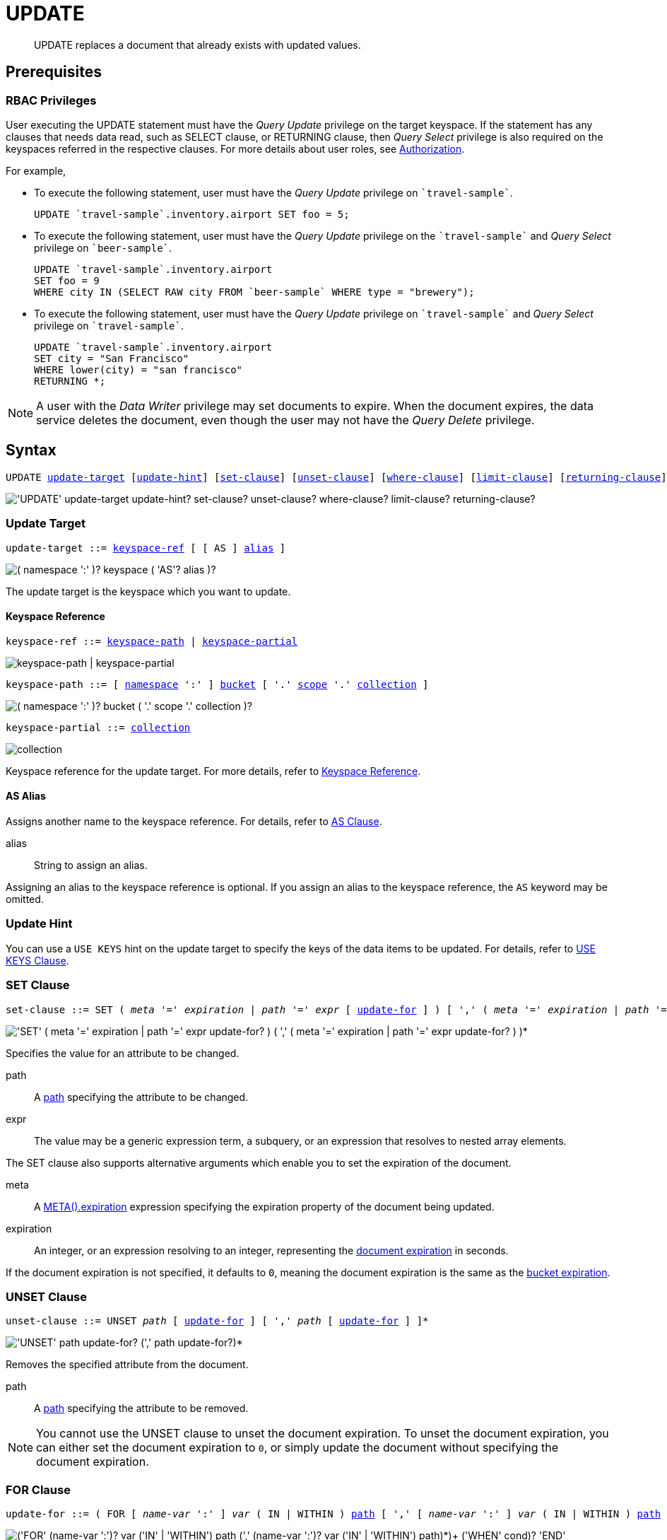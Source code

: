 = UPDATE
:page-topic-type: concept
:imagesdir: ../../assets/images

:authorization-overview: xref:learn:security/authorization-overview.adoc
:bucket-expiration: xref:learn:buckets-memory-and-storage/expiration.adoc
:logical-hierarchy: xref:n1ql-intro/sysinfo.adoc#logical-hierarchy
:document-expiration: xref:3.0@java-sdk:howtos:kv-operations.adoc#document-expiration
:meta: xref:n1ql-language-reference/metafun.adoc#meta
:returning-clause: xref:n1ql-language-reference/insert.adoc#returning-clause
:use-keys-clause: xref:n1ql-language-reference/hints.adoc#use-keys-clause

:from: xref:n1ql-language-reference/from.adoc
:from-keyspace-ref: {from}#from-keyspace-ref
:as-clause: {from}#section_ax5_2nx_1db

[abstract]
UPDATE replaces a document that already exists with updated values.

== Prerequisites

=== RBAC Privileges

User executing the UPDATE statement must have the _Query Update_ privilege on the target keyspace.
If the statement has any clauses that needs data read, such as SELECT clause, or RETURNING clause, then _Query Select_ privilege is also required on the keyspaces referred in the respective clauses.
For more details about user roles, see
{authorization-overview}[Authorization].

For example,

* To execute the following statement, user must have the _Query Update_ privilege on `pass:c[`travel-sample`]`.
+
[source,n1ql]
----
UPDATE `travel-sample`.inventory.airport SET foo = 5;
----

* To execute the following statement, user must have the _Query Update_ privilege on the `pass:c[`travel-sample`]` and _Query Select_ privilege on `pass:c[`beer-sample`]`.
+
[source,n1ql]
----
UPDATE `travel-sample`.inventory.airport
SET foo = 9
WHERE city IN (SELECT RAW city FROM `beer-sample` WHERE type = "brewery");
----

* To execute the following statement, user must have the _Query Update_ privilege on `pass:c[`travel-sample`]` and _Query Select_ privilege on `pass:c[`travel-sample`]`.
+
[source,n1ql]
----
UPDATE `travel-sample`.inventory.airport
SET city = "San Francisco"
WHERE lower(city) = "san francisco"
RETURNING *;
----

[NOTE]
A user with the _Data Writer_ privilege may set documents to expire.
When the document expires, the data service deletes the document, even though the user may not have the _Query Delete_ privilege.

== Syntax

[subs="normal"]
----
UPDATE <<update-target,update-target>> [<<update-hint,update-hint>>] [<<set-clause,set-clause>>] [<<unset-clause,unset-clause>>] [<<where-clause,where-clause>>] [<<limit-clause,limit-clause>>] [<<returning-clause,returning-clause>>]
----

image::n1ql-language-reference/update.png["'UPDATE' update-target update-hint? set-clause? unset-clause? where-clause? limit-clause? returning-clause?"]

[[update-target]]
=== Update Target

[subs="normal"]
----
update-target ::= <<keyspace-ref,keyspace-ref>> [ [ AS ] <<update-alias,alias>> ]
----

image::n1ql-language-reference/merge-source-keyspace.png["( namespace ':' )? keyspace ( 'AS'? alias )?"]

The update target is the keyspace which you want to update.

[[keyspace-ref]]
==== Keyspace Reference

[subs="normal"]
----
keyspace-ref ::= <<keyspace-path>> | <<keyspace-partial>>
----

image::n1ql-language-reference/keyspace-ref.png["keyspace-path | keyspace-partial"]

[#keyspace-path,reftext="keyspace-path",subs="normal"]
----
keyspace-path ::= [ {logical-hierarchy}[namespace] ':' ] {logical-hierarchy}[bucket] [ '.' {logical-hierarchy}[scope] '.' {logical-hierarchy}[collection] ]
----

image::n1ql-language-reference/keyspace-path.png["( namespace ':' )? bucket ( '.' scope '.' collection )?"]

[#keyspace-partial,reftext="keyspace-partial",subs="normal"]
----
keyspace-partial ::= {logical-hierarchy}[collection]
----

image::n1ql-language-reference/keyspace-partial.png["collection"]

Keyspace reference for the update target.
For more details, refer to {from-keyspace-ref}[Keyspace Reference].

[id="update-alias"]
==== AS Alias

Assigns another name to the keyspace reference.
For details, refer to {as-clause}[AS Clause].

alias::
String to assign an alias.

Assigning an alias to the keyspace reference is optional.
If you assign an alias to the keyspace reference, the `AS` keyword may be omitted.

[[update-hint]]
=== Update Hint

You can use a `USE KEYS` hint on the update target to specify the keys of the data items to be updated.
For details, refer to {use-keys-clause}[USE KEYS Clause].

[[set-clause]]
=== SET Clause

[subs="normal"]
----
set-clause ::= SET ( _meta_ '=' _expiration_ | _path_ '=' _expr_ [ <<update-for,update-for>> ] ) [ ',' ( _meta_ '=' _expiration_ | _path_ '=' _expr_ [ <<update-for,update-for>> ] ) ]*
----

image::n1ql-language-reference/set-clause.png["'SET' ( meta '=' expiration | path '=' expr update-for? ) ( ',' ( meta '=' expiration | path '=' expr update-for? ) )*"]

Specifies the value for an attribute to be changed.

path::
A <<path,path>> specifying the attribute to be changed.

expr::
The value may be a generic expression term, a subquery, or an expression that resolves to nested array elements.

The SET clause also supports alternative arguments which enable you to set the expiration of the document.

meta::
A {meta}[META().expiration] expression specifying the expiration property of the document being updated.

expiration::
An integer, or an expression resolving to an integer, representing the {document-expiration}[document expiration] in seconds.

If the document expiration is not specified, it defaults to `0`, meaning the document expiration is the same as the {bucket-expiration}[bucket expiration].

[[unset-clause]]
=== UNSET Clause

[subs="normal"]
----
unset-clause ::= UNSET _path_ [ <<update-for,update-for>> ] [ ',' _path_ [ <<update-for,update-for>> ] ]*
----

image::n1ql-language-reference/unset-clause.png["'UNSET' path update-for? (',' path update-for?)*"]

Removes the specified attribute from the document.

path::
A <<path,path>> specifying the attribute to be removed.

[NOTE]
You cannot use the UNSET clause to unset the document expiration.
To unset the document expiration, you can either set the document expiration to `0`, or simply update the document without specifying the document expiration.

[[update-for]]
=== FOR Clause

[subs="normal"]
----
update-for ::= ( FOR [ _name-var_ ':' ] _var_ ( IN | WITHIN ) <<path,path>> [ ',' [ _name-var_ ':' ] _var_ ( IN | WITHIN ) <<path,path>> ]* )+ [ WHEN _cond_ ] END
----

image::n1ql-language-reference/update-for.png["('FOR' (name-var ':')? var ('IN' | 'WITHIN') path (',' (name-var ':')? var ('IN' | 'WITHIN') path)*)+ ('WHEN' cond)? 'END'"]

[#path,subs="normal"]
----
path ::= _identifier_ [ '[' _expr_ ']' ]* [ '.' <<path,path>> ]
----

image::n1ql-language-reference/path.png["'identifier ('[' expr ']')* ( '.' path )?"]

Uses the FOR statement to iterate over a nested array to SET or UNSET the given attribute for every matching element in the array.
The FOR clause can evaluate functions and expressions, and the UPDATE statement supports multiple nested FOR expressions to access and update fields in nested arrays.
Additional array levels are supported by chaining the FOR clauses.

=== WHERE Clause

[subs="normal"]
----
where-clause ::= WHERE _cond_
----

image::n1ql-language-reference/where-clause.png[]

Specifies the condition that needs to be met for data to be updated.
Optional.

=== LIMIT Clause

[subs="normal"]
----
limit-clause ::= LIMIT _expr_
----

image::n1ql-language-reference/limit-clause.png[]

Specifies the greatest number of objects that can be updated.
This clause must have a non-negative integer as its upper bound.
Optional.

=== RETURNING Clause

[subs="normal"]
----
returning-clause ::= RETURNING ( _result-expr_ [ ',' _result-expr_ ]* | ( RAW | ELEMENT | VALUE ) _expr_ )
----

image::n1ql-language-reference/returning-clause.png["'RETURNING' (result-expr (',' result-expr)* | ('RAW' | 'ELEMENT' | 'VALUE') expr)"]

Specifies the information to be returned by the operation as a query result.
For more details, refer to {returning-clause}[RETURNING Clause].

== Examples

NOTE: For some of these examples, the Query Workbench may warn you that the query has no WHERE clause and will update all documents.
In this case, you can ignore the warning: the USE KEYS hint in these examples ensures that the query updates only one document.

[[example-1]]
.Set an attribute
====
The following statement sets the nickname of the landmark "Tradeston Pedestrian Bridge" to "Squiggly Bridge".

[source,n1ql]
----
UPDATE `travel-sample`.inventory.landmark 
USE KEYS "landmark_10090" 
SET nickname = "Squiggly Bridge" 
RETURNING landmark.nickname;
----

[source,json]
----
[
  {
    "nickname": "Squiggly Bridge"
  }
]
----
====

[[example-2]]
.Unset an attribute
====
This statement removes the `nickname` attribute from the `travel-sample` keyspace for the document with the key `landmark_10090`.

[source,n1ql]
----
UPDATE `travel-sample`.inventory.landmark 
USE KEYS "landmark_10090" 
UNSET nickname 
RETURNING landmark.name;
----

[source,json]
----
[
  {
    "name": "Tradeston Pedestrian Bridge"
  }
]
----
====

[[example-3]]
.Set attributes in an array
====
This statement sets the `codeshare` attribute for each element in the `schedule` array for document `route_10003` in the `travel-sample` keyspace.

[source,n1ql]
----
UPDATE `travel-sample`.inventory.route t 
USE KEYS "route_10003" 
SET s.codeshare = NULL FOR s IN schedule END 
RETURNING t;
----

[source,json]
----
[
  {
    "t": {
      "airline": "AF",
      "airlineid": "airline_137",
      "destinationairport": "ATL",
      "distance": 654.9546621929924,
      "equipment": "757 739",
      "id": 10003,
      "schedule": [
        {
          "codeshare": null,
          "day": 0,
          "flight": "AF986",
          "utc": "22:26:00"
        },
        {
          "codeshare": null,
          "day": 0,
          "flight": "AF962",
          "utc": "04:25:00"
        },
        {
          "codeshare": null,
          "day": 0,
          "flight": "AF301",
          "utc": "12:11:00"
        },
        {
          "codeshare": null,
          "day": 0,
          "flight": "AF923",
          "utc": "04:31:00"
        },
        {
          "codeshare": null,
          "day": 0,
          "flight": "AF908",
          "utc": "07:23:00"
        },
        {
          "codeshare": null,
          "day": 1,
          "flight": "AF085",
          "utc": "20:08:00"
        },
        {
          "codeshare": null,
          "day": 1,
          "flight": "AF450",
          "utc": "08:08:00"
        },
        {
          "codeshare": null,
          "day": 2,
          "flight": "AF538",
          "utc": "02:03:00"
        },
        {
          "codeshare": null,
          "day": 2,
          "flight": "AF797",
          "utc": "13:57:00"
        },
        {
          "codeshare": null,
          "day": 2,
          "flight": "AF355",
          "utc": "01:56:00"
        },
        {
          "codeshare": null,
          "day": 3,
          "flight": "AF535",
          "utc": "19:36:00"
        },
        {
          "codeshare": null,
          "day": 3,
          "flight": "AF110",
          "utc": "19:03:00"
        },
        {
          "codeshare": null,
          "day": 3,
          "flight": "AF595",
          "utc": "09:41:00"
        },
        {
          "codeshare": null,
          "day": 3,
          "flight": "AF072",
          "utc": "09:43:00"
        },
        {
          "codeshare": null,
          "day": 3,
          "flight": "AF358",
          "utc": "23:52:00"
        },
        {
          "codeshare": null,
          "day": 4,
          "flight": "AF759",
          "utc": "09:24:00"
        },
        {
          "codeshare": null,
          "day": 4,
          "flight": "AF922",
          "utc": "02:44:00"
        },
        {
          "codeshare": null,
          "day": 5,
          "flight": "AF016",
          "utc": "06:53:00"
        },
        {
          "codeshare": null,
          "day": 5,
          "flight": "AF962",
          "utc": "00:50:00"
        },
        {
          "codeshare": null,
          "day": 5,
          "flight": "AF222",
          "utc": "16:21:00"
        },
        {
          "codeshare": null,
          "day": 5,
          "flight": "AF201",
          "utc": "12:13:00"
        },
        {
          "codeshare": null,
          "day": 5,
          "flight": "AF792",
          "utc": "09:33:00"
        },
        {
          "codeshare": null,
          "day": 6,
          "flight": "AF271",
          "utc": "14:35:00"
        },
        {
          "codeshare": null,
          "day": 6,
          "flight": "AF484",
          "utc": "23:21:00"
        },
        {
          "codeshare": null,
          "day": 6,
          "flight": "AF248",
          "utc": "15:40:00"
        },
        {
          "codeshare": null,
          "day": 6,
          "flight": "AF130",
          "utc": "00:02:00"
        },
        {
          "codeshare": null,
          "day": 6,
          "flight": "AF540",
          "utc": "11:07:00"
        }
      ],
      "sourceairport": "TPA",
      "stops": 0,
      "type": "route"
    }
  }
]
----
====

[[example-4]]
.Set nested array elements
====
[source,n1ql]
----
UPDATE `travel-sample`.inventory.hotel AS h USE KEYS "hotel_10025"
SET i.ratings = OBJECT_ADD(i.ratings, "new", "new_value" ) FOR i IN reviews END
RETURNING h.reviews[*].ratings;
----

[source,json]
----
[
  {
    "ratings": [
      {
        "Cleanliness": 5,
        "Location": 4,
        "Overall": 4,
        "Rooms": 3,
        "Service": 5,
        "Value": 4,
        "new": "new_value"
      },
      {
        "Business service (e.g., internet access)": 4,
        "Check in / front desk": 4,
        "Cleanliness": 4,
        "Location": 4,
        "Overall": 4,
        "Rooms": 3,
        "Service": 3,
        "Value": 5,
        "new": "new_value"
      }
    ]
  }
]
----
====

[[example-5]]
.Access nested arrays
====
.Query
[source,n1ql]
----
UPDATE `travel-sample`.inventory.hotel AS h USE KEYS "hotel_10025"
UNSET i.new FOR i IN
  (ARRAY j.ratings FOR j IN reviews END)
END
RETURNING h.reviews[*].ratings;
----

.Result
[source,json]
----
[
  {
    "ratings": [
      {
        "Cleanliness": 5,
        "Location": 4,
        "Overall": 4,
        "Rooms": 3,
        "Service": 5,
        "Value": 4
      },
      {
        "Business service (e.g., internet access)": 4,
        "Check in / front desk": 4,
        "Cleanliness": 4,
        "Location": 4,
        "Overall": 4,
        "Rooms": 3,
        "Service": 3,
        "Value": 5
      }
    ]
  }
]
----
====

[[example-6]]
.Update a document with the results of a subquery
====
.Query
[source,n1ql]
----
UPDATE `travel-sample`.inventory.airport AS a
SET hotels = 
  (SELECT  h.name, h.id 
  FROM  `travel-sample` AS h  
  WHERE h.type = "hotel" AND h.city = "Nice")
WHERE a.faa ="NCE"
RETURNING a;
----

.Result
[source,json]
----
[
  {
    "a": {
      "airportname": "Cote D\\'Azur",
      "city": "Nice",
      "country": "France",
      "faa": "NCE",
      "foo": 5,
      "geo": {
        "alt": 12,
        "lat": 43.658411,
        "lon": 7.215872
      },
      "hotels": [
        {
          "id": 20421,
          "name": "NH Nice"
        },
        {
          "id": 20420,
          "name": "Hotel Anis"
        },
        {
          "id": 20419,
          "name": "Best Western Hotel Riviera Nice"
        },
        {
          "id": 20425,
          "name": "Negresco"
        },
        {
          "id": 20424,
          "name": "Grimaldi Hotel Nice"
        },
        {
          "id": 20422,
          "name": "Hotel Suisse"
        },
        {
          "id": 20423,
          "name": "Gounod"
        }
      ],
      "icao": "LFMN",
      "id": 1354,
      "type": "airport",
      "tz": "Europe/Paris"
    }
  }
]
----
====

[[example-7]]
.Update a document and set expiration
====
Update a document and set the expiration to 1 week.

.Query
[source,n1ql]
----
UPDATE `travel-sample`.inventory.route t USE KEYS "route_10003"
SET meta(t).expiration = 7*24*60*60,
s.codeshare = NULL FOR s IN schedule END;
----
====

[[example-8]]
.Update a document and preserve expiration
====
.Query
[source,n1ql]
----
UPDATE `travel-sample`.inventory.route t USE KEYS "route_10003"
SET meta(t).expiration = meta(t).expiration,
s.codeshare = NULL FOR s IN schedule END;
----
====

[[example-9]]
.Update a document and unset expiration
====
Set the document expiration to 0 to unset the document expiration.
(In this case, the document expiration defaults to be the same as the bucket expiration.)

.Query
[source,n1ql]
----
UPDATE `travel-sample`.inventory.route t USE KEYS "route_10003"
SET meta(t).expiration = 0,
s.codeshare = NULL FOR s IN schedule END;
----

Alternatively, if you update the document without specifying the document expiration, the document expiration defaults to 0.

.Query
[source,n1ql]
----
UPDATE `travel-sample`.inventory.route t USE KEYS "route_10003"
SET s.codeshare = NULL FOR s IN schedule END;
----
====

